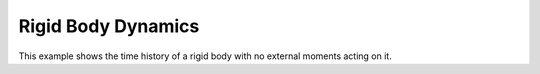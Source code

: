 Rigid Body Dynamics
===================

This example shows the time history of a rigid body with no external
moments acting on it.

.. jupyter-execute::
  ../../../lsdo_cubesat/examples/rigid_body_example.py
